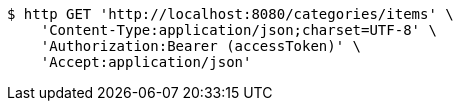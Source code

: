 [source,bash]
----
$ http GET 'http://localhost:8080/categories/items' \
    'Content-Type:application/json;charset=UTF-8' \
    'Authorization:Bearer (accessToken)' \
    'Accept:application/json'
----
